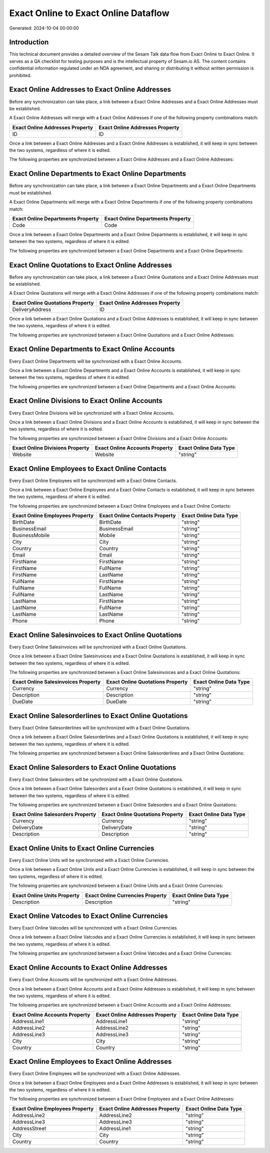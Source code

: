 =====================================
Exact Online to Exact Online Dataflow
=====================================

Generated: 2024-10-04 00:00:00

Introduction
------------

This technical document provides a detailed overview of the Sesam Talk data flow from Exact Online to Exact Online. It serves as a QA checklist for testing purposes and is the intellectual property of Sesam.io AS. The content contains confidential information regulated under an NDA agreement, and sharing or distributing it without written permission is prohibited.

Exact Online Addresses to Exact Online Addresses
------------------------------------------------
Before any synchronization can take place, a link between a Exact Online Addresses and a Exact Online Addresses must be established.

A Exact Online Addresses will merge with a Exact Online Addresses if one of the following property combinations match:

.. list-table::
   :header-rows: 1

   * - Exact Online Addresses Property
     - Exact Online Addresses Property
   * - ID
     - ID

Once a link between a Exact Online Addresses and a Exact Online Addresses is established, it will keep in sync between the two systems, regardless of where it is edited.

The following properties are synchronized between a Exact Online Addresses and a Exact Online Addresses:

.. list-table::
   :header-rows: 1

   * - Exact Online Addresses Property
     - Exact Online Addresses Property
     - Exact Online Data Type


Exact Online Departments to Exact Online Departments
----------------------------------------------------
Before any synchronization can take place, a link between a Exact Online Departments and a Exact Online Departments must be established.

A Exact Online Departments will merge with a Exact Online Departments if one of the following property combinations match:

.. list-table::
   :header-rows: 1

   * - Exact Online Departments Property
     - Exact Online Departments Property
   * - Code
     - Code

Once a link between a Exact Online Departments and a Exact Online Departments is established, it will keep in sync between the two systems, regardless of where it is edited.

The following properties are synchronized between a Exact Online Departments and a Exact Online Departments:

.. list-table::
   :header-rows: 1

   * - Exact Online Departments Property
     - Exact Online Departments Property
     - Exact Online Data Type


Exact Online Quotations to Exact Online Addresses
-------------------------------------------------
Before any synchronization can take place, a link between a Exact Online Quotations and a Exact Online Addresses must be established.

A Exact Online Quotations will merge with a Exact Online Addresses if one of the following property combinations match:

.. list-table::
   :header-rows: 1

   * - Exact Online Quotations Property
     - Exact Online Addresses Property
   * - DeliveryAddress
     - ID

Once a link between a Exact Online Quotations and a Exact Online Addresses is established, it will keep in sync between the two systems, regardless of where it is edited.

The following properties are synchronized between a Exact Online Quotations and a Exact Online Addresses:

.. list-table::
   :header-rows: 1

   * - Exact Online Quotations Property
     - Exact Online Addresses Property
     - Exact Online Data Type


Exact Online Departments to Exact Online Accounts
-------------------------------------------------
Every Exact Online Departments will be synchronized with a Exact Online Accounts.

Once a link between a Exact Online Departments and a Exact Online Accounts is established, it will keep in sync between the two systems, regardless of where it is edited.

The following properties are synchronized between a Exact Online Departments and a Exact Online Accounts:

.. list-table::
   :header-rows: 1

   * - Exact Online Departments Property
     - Exact Online Accounts Property
     - Exact Online Data Type


Exact Online Divisions to Exact Online Accounts
-----------------------------------------------
Every Exact Online Divisions will be synchronized with a Exact Online Accounts.

Once a link between a Exact Online Divisions and a Exact Online Accounts is established, it will keep in sync between the two systems, regardless of where it is edited.

The following properties are synchronized between a Exact Online Divisions and a Exact Online Accounts:

.. list-table::
   :header-rows: 1

   * - Exact Online Divisions Property
     - Exact Online Accounts Property
     - Exact Online Data Type
   * - Website
     - Website
     - "string"


Exact Online Employees to Exact Online Contacts
-----------------------------------------------
Every Exact Online Employees will be synchronized with a Exact Online Contacts.

Once a link between a Exact Online Employees and a Exact Online Contacts is established, it will keep in sync between the two systems, regardless of where it is edited.

The following properties are synchronized between a Exact Online Employees and a Exact Online Contacts:

.. list-table::
   :header-rows: 1

   * - Exact Online Employees Property
     - Exact Online Contacts Property
     - Exact Online Data Type
   * - BirthDate
     - BirthDate
     - "string"
   * - BusinessEmail
     - BusinessEmail
     - "string"
   * - BusinessMobile
     - Mobile
     - "string"
   * - City
     - City
     - "string"
   * - Country
     - Country
     - "string"
   * - Email
     - Email
     - "string"
   * - FirstName
     - FirstName
     - "string"
   * - FirstName
     - FullName
     - "string"
   * - FirstName
     - LastName
     - "string"
   * - FullName
     - FirstName
     - "string"
   * - FullName
     - FullName
     - "string"
   * - FullName
     - LastName
     - "string"
   * - LastName
     - FirstName
     - "string"
   * - LastName
     - FullName
     - "string"
   * - LastName
     - LastName
     - "string"
   * - Phone
     - Phone
     - "string"


Exact Online Salesinvoices to Exact Online Quotations
-----------------------------------------------------
Every Exact Online Salesinvoices will be synchronized with a Exact Online Quotations.

Once a link between a Exact Online Salesinvoices and a Exact Online Quotations is established, it will keep in sync between the two systems, regardless of where it is edited.

The following properties are synchronized between a Exact Online Salesinvoices and a Exact Online Quotations:

.. list-table::
   :header-rows: 1

   * - Exact Online Salesinvoices Property
     - Exact Online Quotations Property
     - Exact Online Data Type
   * - Currency
     - Currency
     - "string"
   * - Description
     - Description
     - "string"
   * - DueDate
     - DueDate
     - "string"


Exact Online Salesorderlines to Exact Online Quotations
-------------------------------------------------------
Every Exact Online Salesorderlines will be synchronized with a Exact Online Quotations.

Once a link between a Exact Online Salesorderlines and a Exact Online Quotations is established, it will keep in sync between the two systems, regardless of where it is edited.

The following properties are synchronized between a Exact Online Salesorderlines and a Exact Online Quotations:

.. list-table::
   :header-rows: 1

   * - Exact Online Salesorderlines Property
     - Exact Online Quotations Property
     - Exact Online Data Type


Exact Online Salesorders to Exact Online Quotations
---------------------------------------------------
Every Exact Online Salesorders will be synchronized with a Exact Online Quotations.

Once a link between a Exact Online Salesorders and a Exact Online Quotations is established, it will keep in sync between the two systems, regardless of where it is edited.

The following properties are synchronized between a Exact Online Salesorders and a Exact Online Quotations:

.. list-table::
   :header-rows: 1

   * - Exact Online Salesorders Property
     - Exact Online Quotations Property
     - Exact Online Data Type
   * - Currency
     - Currency
     - "string"
   * - DeliveryDate
     - DeliveryDate
     - "string"
   * - Description
     - Description
     - "string"


Exact Online Units to Exact Online Currencies
---------------------------------------------
Every Exact Online Units will be synchronized with a Exact Online Currencies.

Once a link between a Exact Online Units and a Exact Online Currencies is established, it will keep in sync between the two systems, regardless of where it is edited.

The following properties are synchronized between a Exact Online Units and a Exact Online Currencies:

.. list-table::
   :header-rows: 1

   * - Exact Online Units Property
     - Exact Online Currencies Property
     - Exact Online Data Type
   * - Description
     - Description
     - "string"


Exact Online Vatcodes to Exact Online Currencies
------------------------------------------------
Every Exact Online Vatcodes will be synchronized with a Exact Online Currencies.

Once a link between a Exact Online Vatcodes and a Exact Online Currencies is established, it will keep in sync between the two systems, regardless of where it is edited.

The following properties are synchronized between a Exact Online Vatcodes and a Exact Online Currencies:

.. list-table::
   :header-rows: 1

   * - Exact Online Vatcodes Property
     - Exact Online Currencies Property
     - Exact Online Data Type


Exact Online Accounts to Exact Online Addresses
-----------------------------------------------
Every Exact Online Accounts will be synchronized with a Exact Online Addresses.

Once a link between a Exact Online Accounts and a Exact Online Addresses is established, it will keep in sync between the two systems, regardless of where it is edited.

The following properties are synchronized between a Exact Online Accounts and a Exact Online Addresses:

.. list-table::
   :header-rows: 1

   * - Exact Online Accounts Property
     - Exact Online Addresses Property
     - Exact Online Data Type
   * - AddressLine1
     - AddressLine1
     - "string"
   * - AddressLine2
     - AddressLine2
     - "string"
   * - AddressLine3
     - AddressLine3
     - "string"
   * - City
     - City
     - "string"
   * - Country
     - Country
     - "string"


Exact Online Employees to Exact Online Addresses
------------------------------------------------
Every Exact Online Employees will be synchronized with a Exact Online Addresses.

Once a link between a Exact Online Employees and a Exact Online Addresses is established, it will keep in sync between the two systems, regardless of where it is edited.

The following properties are synchronized between a Exact Online Employees and a Exact Online Addresses:

.. list-table::
   :header-rows: 1

   * - Exact Online Employees Property
     - Exact Online Addresses Property
     - Exact Online Data Type
   * - AddressLine2
     - AddressLine2
     - "string"
   * - AddressLine3
     - AddressLine3
     - "string"
   * - AddressStreet
     - AddressLine1
     - "string"
   * - City
     - City
     - "string"
   * - Country
     - Country
     - "string"

